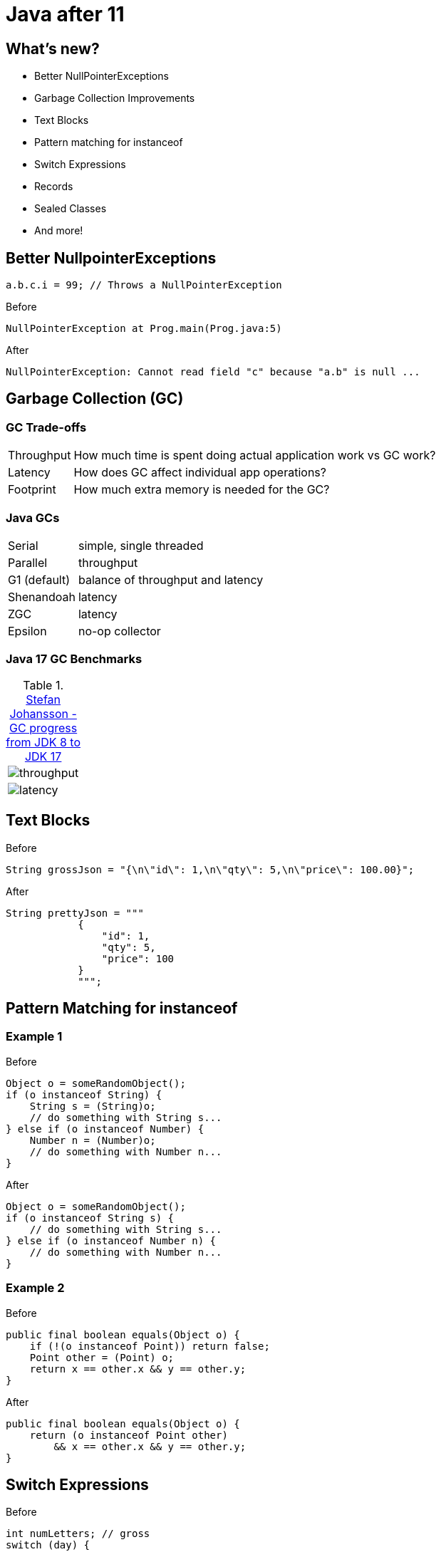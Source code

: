 = Java after 11

== What's new?

* Better NullPointerExceptions
* Garbage Collection Improvements
* Text Blocks
* Pattern matching for instanceof
* Switch Expressions
* Records
* Sealed Classes
* And more!

== Better NullpointerExceptions

[,java]
----
a.b.c.i = 99; // Throws a NullPointerException
----

.Before
[,txt]
----
NullPointerException at Prog.main(Prog.java:5)
----

.After
[,txt]
----
NullPointerException: Cannot read field "c" because "a.b" is null ...
----

== Garbage Collection (GC)

=== GC Trade-offs

[horizontal]
Throughput:: How much time is spent doing actual application work vs GC work?
Latency:: How does GC affect individual app operations?
Footprint:: How much extra memory is needed for the GC?

=== Java GCs

[horizontal]
Serial:: simple, single threaded
Parallel:: throughput
G1 (default):: balance of throughput and latency
Shenandoah:: latency
ZGC:: latency
Epsilon:: no-op collector

=== Java 17 GC Benchmarks

.https://kstefanj.github.io/2021/11/24/gc-progress-8-17.html[Stefan Johansson - GC progress from JDK 8 to JDK 17]
|===
a|

image::https://kstefanj.github.io/assets/posts/gc-8-17/throughput.png[]
a|

image::https://kstefanj.github.io/assets/posts/gc-8-17/latency.png[]
|===

== Text Blocks

.Before
[,java]
----
String grossJson = "{\n\"id\": 1,\n\"qty\": 5,\n\"price\": 100.00}";
----

.After
[,java]
----
String prettyJson = """
            {
                "id": 1,
                "qty": 5,
                "price": 100
            }
            """;
----

== Pattern Matching for instanceof

=== Example 1

.Before
[,java]
----
Object o = someRandomObject();
if (o instanceof String) {
    String s = (String)o;
    // do something with String s...
} else if (o instanceof Number) {
    Number n = (Number)o;
    // do something with Number n...
}
----

.After
[,java]
----
Object o = someRandomObject();
if (o instanceof String s) {
    // do something with String s...
} else if (o instanceof Number n) {
    // do something with Number n...
}
----

=== Example 2

.Before
[,java]
----
public final boolean equals(Object o) {
    if (!(o instanceof Point)) return false;
    Point other = (Point) o;
    return x == other.x && y == other.y;
}
----

.After
[,java]
----
public final boolean equals(Object o) {
    return (o instanceof Point other)
        && x == other.x && y == other.y;
}
----

== Switch Expressions

.Before
[,java]
----
int numLetters; // gross
switch (day) {
    case MONDAY:
    case FRIDAY:
    case SUNDAY:
        numLetters = 6;
        break;
    case TUESDAY:
        numLetters = 7;
        break;
    // Thursday, Saturday, Wednesday...
}
----

.After
[,java]
----
int numLetters = switch (day) {
    // Arrows means no breaks needed, they don't "fall through"
    case MONDAY, FRIDAY, SUNDAY -> 6;
    case TUESDAY                -> 7;
    case THURSDAY, SATURDAY     -> 8;
    case WEDNESDAY              -> 9;
}
----

* Expression returns a value
* Must be exhaustive, but `default` is not required

== Records

.Before
[,java]
----
final class Range {
    private final int start;
    private final int end;

    Range(int start, int end) {
        this.start = start;
        this.end = end;
    }

    public int start() { return start; }
    public int end() { return end; }
    public boolean equals(Object o) { /*...*/ }
    public int hashCode() { /*...*/ }
    public String toString() { /*...*/ }
}
----

.After
[,java]
----
record Range(int start, int end) { }
----

Usage:
[,java]
----
var range = new Range(2, 3);
System.out.println(range.start());
System.out.println(range.end);
----

=== Record Properties

* Immutable
* Transparent
* Can't extend any class (implicitly extends record)
* Can't be extended
* Can implement interfaces

=== Record Constructors

* Automatically given `canonical constructors`
    * *All* constructors must ultimately call it

[,java]
----
record Range(int start, int end) {
    // Canonical constructor that uses the compact syntax
    Range {
        if (end < start) { throw new IllegalArgumentException("start must be less than end"); }
    }

    // Has to use the canonical constructor
    Range(int end) { this(0, end); }
}
----

== Sealed Classes

[,java]
----
class Shape { } // No limits to extension
----

[,java]
----
final class Shape { } // Nothing can extend
----

* Enables more fine-grained inheritance control

[,java]
----
sealed class Shape {
    permits Circle, Rectangle, Triangle {
} 
class Circle extends Shape { }
class Rectangle extends Shape { }
class Triangle extends Shape { }
----

== Data Oriented Programming

=== What happens when we combine these?

* Pattern Matching
* Switch Expressions
* Records
* Sealed Classes

=== AsyncResult Example
[,java]
----
sealed interface AsyncResult<V> {
    record Success<V>(V result) implements AsyncResult<V> { }
    record Failure<V>(Throwable cause) implements AsyncResult<V> { }
    record Timeout<V>() implements AsyncResult<V> { }
    record Interrupted<V>() implements AsyncResult<V> { }
}
----

[,java]
----
AsyncResult<V> r = future.get();
switch (r) {
    case Success<V>(var result): ...
    case Failure<V>(Throwable cause): ...
    case Timeout<V>(): ...
    case Interrupted<V>(): ...
}
----

== Stream::toList

.Before
[,java]
----
var nums = IntStream.range(0, 10)
                    .boxed()
                    .collect(Collectors.toList());
----

.After
[,java]
----
var nums = IntStream.range(0, 10)
                    .boxed()
                    .toList();
----

== Conclusion

* Java 17 improves...
    ** System Performance
        *** Enhanced garbage collectors
    ** Developer Velocity
        *** Better null pointer exceptions
        *** Text blocks, `Stream::toList`
        *** Pattern matching, switch expressions, and records
    ** Developer Flexibility
        *** Sealed classes
        *** Data Oriented Programming (https://www.infoq.com/articles/data-oriented-programming-java[Brian Goetz Article])

